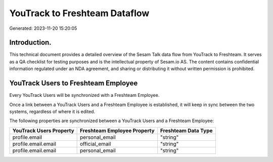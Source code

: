 ==============================
YouTrack to Freshteam Dataflow
==============================

Generated: 2023-11-20 15:20:05

Introduction.
------------

This technical document provides a detailed overview of the Sesam Talk data flow from YouTrack to Freshteam. It serves as a QA checklist for testing purposes and is the intellectual property of Sesam.io AS. The content contains confidential information regulated under an NDA agreement, and sharing or distributing it without written permission is prohibited.

YouTrack Users to Freshteam Employee
------------------------------------
Every YouTrack Users will be synchronized with a Freshteam Employee.

Once a link between a YouTrack Users and a Freshteam Employee is established, it will keep in sync between the two systems, regardless of where it is edited.

The following properties are synchronized between a YouTrack Users and a Freshteam Employee:

.. list-table::
   :header-rows: 1

   * - YouTrack Users Property
     - Freshteam Employee Property
     - Freshteam Data Type
   * - profile.email
     - personal_email
     - "string"
   * - profile.email.email
     - official_email
     - "string"
   * - profile.email.email
     - personal_email
     - "string"

